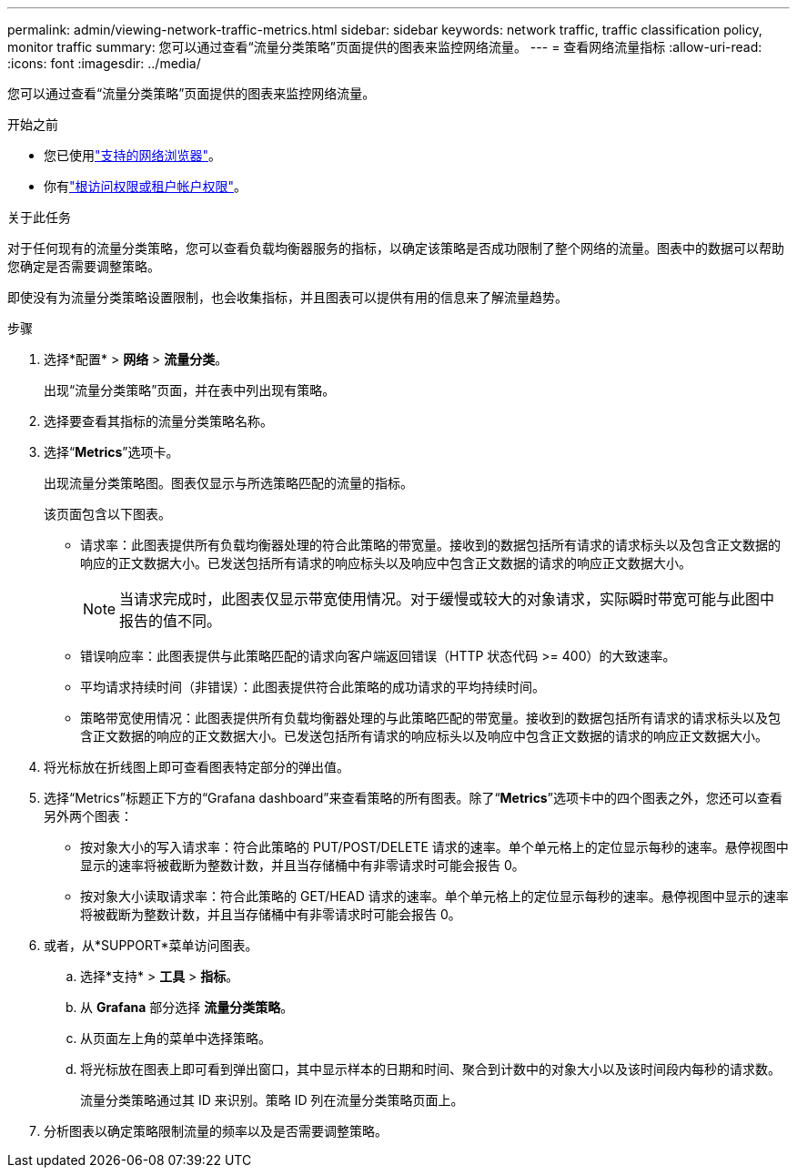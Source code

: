 ---
permalink: admin/viewing-network-traffic-metrics.html 
sidebar: sidebar 
keywords: network traffic, traffic classification policy, monitor traffic 
summary: 您可以通过查看“流量分类策略”页面提供的图表来监控网络流量。 
---
= 查看网络流量指标
:allow-uri-read: 
:icons: font
:imagesdir: ../media/


[role="lead"]
您可以通过查看“流量分类策略”页面提供的图表来监控网络流量。

.开始之前
* 您已使用link:../admin/web-browser-requirements.html["支持的网络浏览器"]。
* 你有link:admin-group-permissions.html["根访问权限或租户帐户权限"]。


.关于此任务
对于任何现有的流量分类策略，您可以查看负载均衡器服务的指标，以确定该策略是否成功限制了整个网络的流量。图表中的数据可以帮助您确定是否需要调整策略。

即使没有为流量分类策略设置限制，也会收集指标，并且图表可以提供有用的信息来了解流量趋势。

.步骤
. 选择*配置* > *网络* > *流量分类*。
+
出现“流量分类策略”页面，并在表中列出现有策略。

. 选择要查看其指标的流量分类策略名称。
. 选择“*Metrics*”选项卡。
+
出现流量分类策略图。图表仅显示与所选策略匹配的流量的指标。

+
该页面包含以下图表。

+
** 请求率：此图表提供所有负载均衡器处理的符合此策略的带宽量。接收到的数据包括所有请求的请求标头以及包含正文数据的响应的正文数据大小。已发送包括所有请求的响应标头以及响应中包含正文数据的请求的响应正文数据大小。
+

NOTE: 当请求完成时，此图表仅显示带宽使用情况。对于缓慢或较大的对象请求，实际瞬时带宽可能与此图中报告的值不同。

** 错误响应率：此图表提供与此策略匹配的请求向客户端返回错误（HTTP 状态代码 >= 400）的大致速率。
** 平均请求持续时间（非错误）：此图表提供符合此策略的成功请求的平均持续时间。
** 策略带宽使用情况：此图表提供所有负载均衡器处理的与此策略匹配的带宽量。接收到的数据包括所有请求的请求标头以及包含正文数据的响应的正文数据大小。已发送包括所有请求的响应标头以及响应中包含正文数据的请求的响应正文数据大小。


. 将光标放在折线图上即可查看图表特定部分的弹出值。
. 选择“Metrics”标题正下方的“Grafana dashboard”来查看策略的所有图表。除了“*Metrics*”选项卡中的四个图表之外，您还可以查看另外两个图表：
+
** 按对象大小的写入请求率：符合此策略的 PUT/POST/DELETE 请求的速率。单个单元格上的定位显示每秒的速率。悬停视图中显示的速率将被截断为整数计数，并且当存储桶中有非零请求时可能会报告 0。
** 按对象大小读取请求率：符合此策略的 GET/HEAD 请求的速率。单个单元格上的定位显示每秒的速率。悬停视图中显示的速率将被截断为整数计数，并且当存储桶中有非零请求时可能会报告 0。


. 或者，从*SUPPORT*菜单访问图表。
+
.. 选择*支持* > *工具* > *指标*。
.. 从 *Grafana* 部分选择 *流量分类策略*。
.. 从页面左上角的菜单中选择策略。
.. 将光标放在图表上即可看到弹出窗口，其中显示样本的日期和时间、聚合到计数中的对象大小以及该时间段内每秒的请求数。
+
流量分类策略通过其 ID 来识别。策略 ID 列在流量分类策略页面上。



. 分析图表以确定策略限制流量的频率以及是否需要调整策略。

